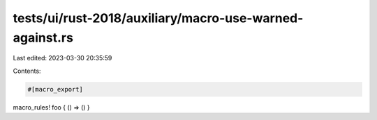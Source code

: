 tests/ui/rust-2018/auxiliary/macro-use-warned-against.rs
========================================================

Last edited: 2023-03-30 20:35:59

Contents:

.. code-block:: rs

    #[macro_export]
macro_rules! foo { () => () }


